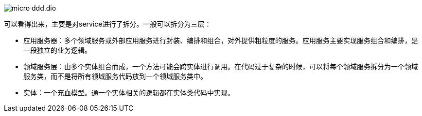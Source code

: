 :imagesdir: ../../diagram/drawio

image::micro_ddd.dio.svg[]

可以看得出来，主要是对service进行了拆分。一般可以拆分为三层：

* 应用服务器：多个领域服务或外部应用服务进行封装、编排和组合，对外提供粗粒度的服务。应用服务主要实现服务组合和编排，是一段独立的业务逻辑。
* 领域服务层：由多个实体组合而成，一个方法可能会跨实体进行调用。在代码过于复杂的时候，可以将每个领域服务拆分为一个领域服务类，而不是将所有领域服务代码放到一个领域服务类中。
* 实体：一个充血模型。通一个实体相关的逻辑都在实体类代码中实现。

